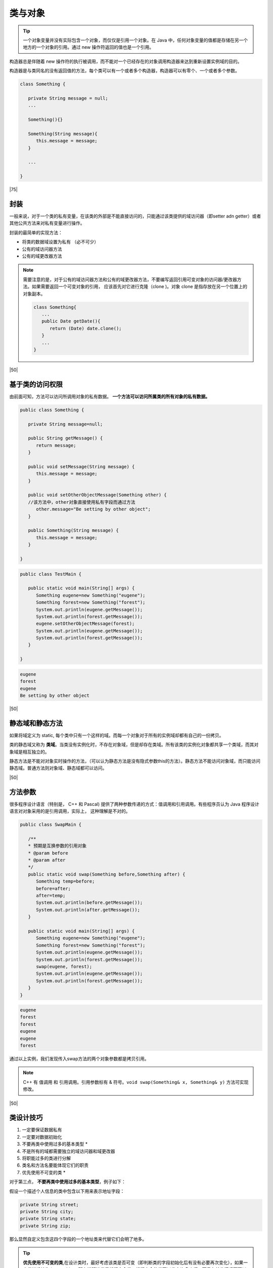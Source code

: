 ================
类与对象
================

.. tip:: 

   一个对象变量并没有实际包含一个对象，而仅仅是引用一个对象。在 Java 中，任何对象变量的值都是存储在另一个地方的一个对象的引用。通过 new 操作符返回的值也是一个引用。

构造器总是伴随着 new 操作符的执行被调用，而不能对一个已经存在的对象调用构造器来达到重新设置实例域的目的。

构造器是与类同名的没有返回值的方法，每个类可以有一个或者多个构造器，构造器可以有零个、一个或者多个参数。

.. code-block:: java

   class Something {

      private String message = null;
      ...

      Something(){}

      Something(String message){
         this.message = message;
      }

      ...

   }

|75|

封装
======

一般来说，对于一个类的私有变量，在该类的外部是不能直接访问的，只能通过该类提供的域访问器（即setter adn getter）或者其他公共方法来对私有变量进行操作。

封装的最简单的实现方法：

* 将类的数据域设置为私有 （必不可少）
* 公有的域访问器方法
* 公有的域更改器方法

.. note:: 

   需要注意的是，对于公有的域访问器方法和公有的域更改器方法，不要编写返回引用可变对象的访问器/更改器方法。如果需要返回一个可变对象的引用， 应该首先对它进行克隆（clone )。对象 clone 是指存放在另一个位置上的对象副本。

   .. code-block:: java

      class Something{
         ...
         public Date getDate(){
            return (Date) date.clone();
         }
         ...
      }


|50|

基于类的访问权限
==================

由前面可知，方法可以访问所调用对象的私有数据。 **一个方法可以访问所属类的所有对象的私有数据。**

.. code-block:: java

      public class Something {
         
         private String message=null;

         public String getMessage() {
            return message;
         }

         public void setMessage(String message) {
            this.message = message;
         }
         
         public void setOtherObjectMessage(Something other) {
         //该方法中，other对象直接使用私有字段而通过方法
            other.message="Be setting by other object";
         }

         public Something(String message) {
            this.message = message;
         }

      }



.. code-block:: java

   public class TestMain {
      
      public static void main(String[] args) {
         Something eugene=new Something("eugene");
         Something forest=new Something("forest");
         System.out.println(eugene.getMessage());
         System.out.println(forest.getMessage());
         eugene.setOtherObjectMessage(forest);
         System.out.println(eugene.getMessage());
         System.out.println(forest.getMessage());
      }

   }


.. code-block:: guess

   eugene
   forest
   eugene
   Be setting by other object

|50|

静态域和静态方法
==================

如果将域定义为 static, 每个类中只有一个这样的域。而每一个对象对于所有的实例域却都有自己的一份拷贝。

类的静态域又称为 **类域**。当类没有实例化时，不存在对象域，但是却存在类域。所有该类的实例化对象都共享一个类域，而其对象域是相互独立的。

静态方法是不能对对象实时操作的方法，（可以认为静态方法是没有隐式参数this的方法）。静态方法不能访问对象域，而只能访问静态域。普通方法则对象域、静态域都可以访问。



|50|

方法参数
===========

很多程序设计语言（特别是， C++ 和 Pascal) 提供了两种参数传递的方式：值调用和引用调用。有些程序员认为 Java 程序设计语言对对象采用的是引用调用，实际上， 这种理解是不对的。

.. code-block:: java

   public class SwapMain {
      
      /**
      * 预期是互换参数的引用对象
      * @param before
      * @param after
      */
      public static void swap(Something before,Something after) {
         Something temp=before;
         before=after;
         after=temp;
         System.out.println(before.getMessage());
         System.out.println(after.getMessage());
      }
      
      public static void main(String[] args) {
         Something eugene=new Something("eugene");
         Something forest=new Something("forest");
         System.out.println(eugene.getMessage());
         System.out.println(forest.getMessage());
         swap(eugene, forest);
         System.out.println(eugene.getMessage());
         System.out.println(forest.getMessage());
      }
   }

.. code-block:: guess

   eugene
   forest
   forest
   eugene
   eugene
   forest

通过以上实例，我们发现传入swap方法的两个对象参数都是拷贝引用。

.. note:: 

   C++ 有 值调用 和 引用调用。引用参数标有 & 符号。``void swap(Something& x, Something& y)`` 方法可实现修改。

|50|

类设计技巧
===========

#. 一定要保证数据私有
#. 一定要对数据初始化
#. 不要再类中使用过多的基本类型 \*
#. 不是所有的域都需要独立的域访问器和域更改器
#. 将职能过多的类进行分解
#. 类名和方法名要能体现它们的职责
#. 优先使用不可变的类 \*


对于第三点， **不要再类中使用过多的基本类型**，例子如下：

假设一个描述个人信息的类中包含以下用来表示地址字段：

.. code-block:: java

   private String street;
   private String city;
   private String state;
   private String zip;

那么显然自定义包含这四个字段的一个地址类来代替它们会明了地多。

.. tip:: 

   **优先使用不可变的类**,在设计类时，最好考虑该类是否可变（即判断类的字段初始化后有没有必要再次变化），如果一个类被设计为 immutable 。那么说明该类是线程安全类。线程安全的类可以省去许多麻烦，而且在某些情况下可以提高程序运行效率。

|50|

.. _abstract-class:

抽象类 [#]_
=================


抽象类除了不能实例化对象之外，类的其它功能依然存在，成员变量、成员方法和构造方法的访问方式和普通类一样。

由于抽象类不能实例化对象，所以抽象类必须被继承，才能被使用。

在 Java 中抽象类表示的是一种继承关系，一个类只能继承一个抽象类，而一个类却可以实现多个接口。

*如果你想设计这样一个类，该类包含一个特别的成员方法，该方法的具体实现由它的子类确定，那么你可以在父类中声明该方法为抽象方法。*

Abstract 关键字同样可以用来声明抽象方法，抽象方法只包含一个方法名，而没有方法体。

.. code-block:: java
   :caption: 抽象类和抽象方法

   public abstract class Employee
   {
      private String name;
      private String address;
      private int number;
      
      public abstract double computePay();
      
      //其余代码
   }


.. note:: 

   声明抽象方法会造成以下两个结果：

   * 如果一个类包含抽象方法，那么该类必须是抽象类。
   * 任何子类必须重写父类的抽象方法，或者声明自身为抽象类。


.. tip:: 

  1. 抽象类不能被实例化(初学者很容易犯的错)，如果被实例化，就会报错，编译无法通过。

  2. 抽象类中不一定包含抽象方法，但是有抽象方法的类必定是抽象类。

  3. 抽象类中的抽象方法只是声明，不包含方法体，就是不给出方法的具体实现也就是方法的具体功能。

  4. 构造方法，类方法（用 static 修饰的方法）不能声明为抽象方法。

  5. 抽象类的子类必须给出抽象类中的抽象方法的具体实现，除非该子类也是抽象类。


|50|



内部类 [#]_
================

内部类（ inner class ) 机制。理论上讲，内部类有些复杂， 内部类定义在另外一个类的内部， 其中的方法可以访问包含它们的外部类的域。内部类技术主要用于设计具有相互协作关系的类集合。

Java 一个类中可以嵌套另外一个类，语法格式如下：

.. code-block:: java
   :caption: inner class

   class OuterClass {   // 外部类
      // ...
      class NestedClass { // 嵌套类，或称为内部类
         // ...
      }
   }


.. warning:: 

   因为笔者暂时未使用到内部类（使用到的基本上是匿名内部类），所以暂时将内部类的笔记记录搁置。如果想要查看相关笔记，可以 `点击前往笔者推荐的博客文章—— Java内部类详解 <https://www.cnblogs.com/dolphin0520/p/3811445.html>`_ 



----


.. [#] 文章引用自菜鸟教程——抽象类； `抽象类 <https://www.runoob.com/java/java-abstraction.html>`_ 
.. [#] 文章引用博客园——Java内部类详解； `Java内部类详解 <https://www.cnblogs.com/dolphin0520/p/3811445.html>`_ 